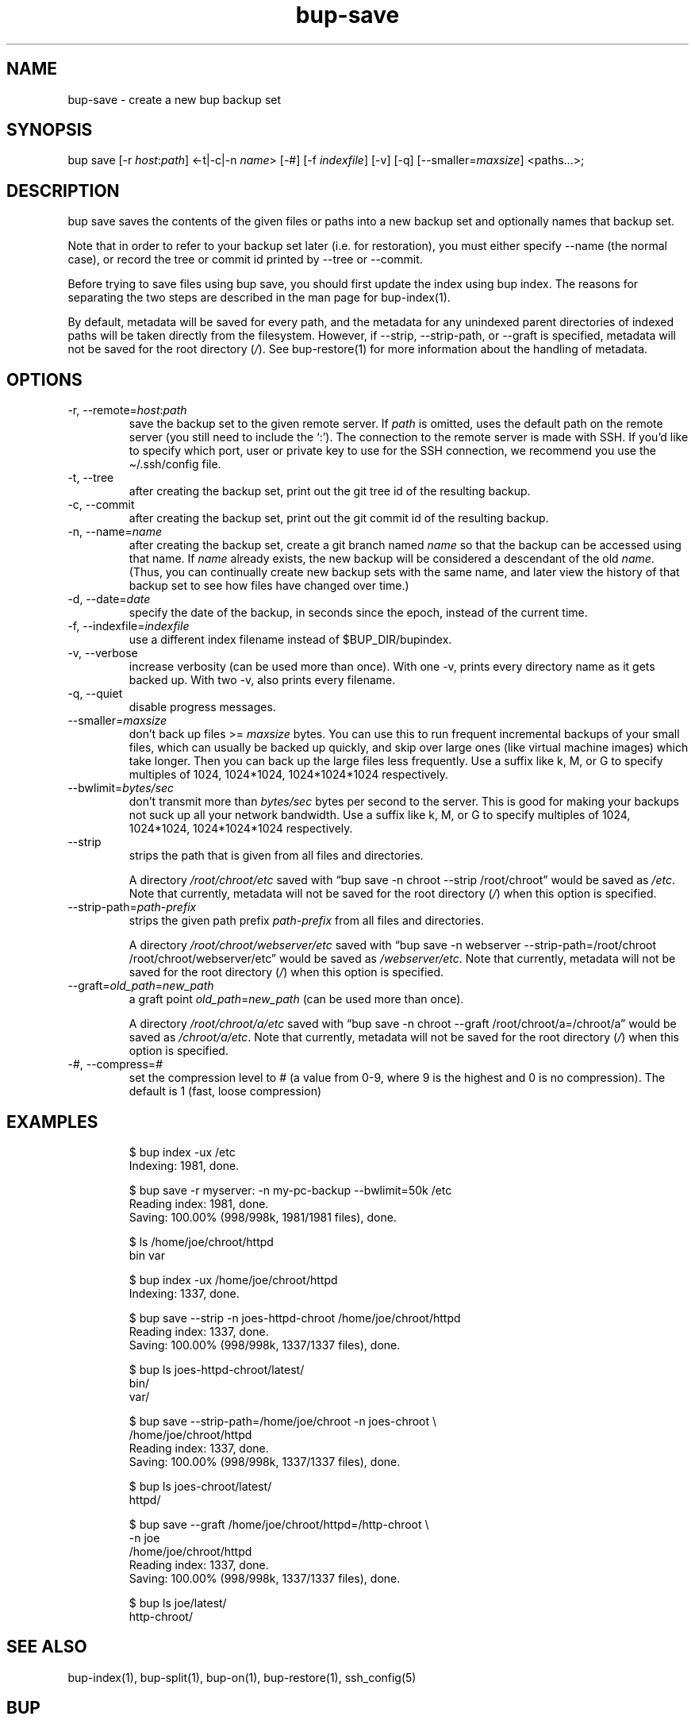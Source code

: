 .\" Automatically generated by Pandoc 3.1.11.1
.\"
.TH "bup\-save" "1" "2025\-01\-08" "Bup 0.33.7" ""
.SH NAME
bup\-save \- create a new bup backup set
.SH SYNOPSIS
bup save [\-r \f[I]host\f[R]:\f[I]path\f[R]] <\-t|\-c|\-n
\f[I]name\f[R]> [\-#] [\-f \f[I]indexfile\f[R]] [\-v] [\-q]
[\-\-smaller=\f[I]maxsize\f[R]] <paths\&...>;
.SH DESCRIPTION
\f[CR]bup save\f[R] saves the contents of the given files or paths into
a new backup set and optionally names that backup set.
.PP
Note that in order to refer to your backup set later (i.e.\ for
restoration), you must either specify \f[CR]\-\-name\f[R] (the normal
case), or record the tree or commit id printed by \f[CR]\-\-tree\f[R] or
\f[CR]\-\-commit\f[R].
.PP
Before trying to save files using \f[CR]bup save\f[R], you should first
update the index using \f[CR]bup index\f[R].
The reasons for separating the two steps are described in the man page
for \f[CR]bup\-index\f[R](1).
.PP
By default, metadata will be saved for every path, and the metadata for
any unindexed parent directories of indexed paths will be taken directly
from the filesystem.
However, if \f[CR]\-\-strip\f[R], \f[CR]\-\-strip\-path\f[R], or
\f[CR]\-\-graft\f[R] is specified, metadata will not be saved for the
root directory (\f[I]/\f[R]).
See \f[CR]bup\-restore\f[R](1) for more information about the handling
of metadata.
.SH OPTIONS
.TP
\-r, \-\-remote=\f[I]host\f[R]:\f[I]path\f[R]
save the backup set to the given remote server.
If \f[I]path\f[R] is omitted, uses the default path on the remote server
(you still need to include the `:').
The connection to the remote server is made with SSH.
If you\[cq]d like to specify which port, user or private key to use for
the SSH connection, we recommend you use the
\f[CR]\[ti]/.ssh/config\f[R] file.
.TP
\-t, \-\-tree
after creating the backup set, print out the git tree id of the
resulting backup.
.TP
\-c, \-\-commit
after creating the backup set, print out the git commit id of the
resulting backup.
.TP
\-n, \-\-name=\f[I]name\f[R]
after creating the backup set, create a git branch named \f[I]name\f[R]
so that the backup can be accessed using that name.
If \f[I]name\f[R] already exists, the new backup will be considered a
descendant of the old \f[I]name\f[R].
(Thus, you can continually create new backup sets with the same name,
and later view the history of that backup set to see how files have
changed over time.)
.TP
\-d, \-\-date=\f[I]date\f[R]
specify the date of the backup, in seconds since the epoch, instead of
the current time.
.TP
\-f, \-\-indexfile=\f[I]indexfile\f[R]
use a different index filename instead of \f[CR]$BUP_DIR/bupindex\f[R].
.TP
\-v, \-\-verbose
increase verbosity (can be used more than once).
With one \-v, prints every directory name as it gets backed up.
With two \-v, also prints every filename.
.TP
\-q, \-\-quiet
disable progress messages.
.TP
\-\-smaller=\f[I]maxsize\f[R]
don\[cq]t back up files >= \f[I]maxsize\f[R] bytes.
You can use this to run frequent incremental backups of your small
files, which can usually be backed up quickly, and skip over large ones
(like virtual machine images) which take longer.
Then you can back up the large files less frequently.
Use a suffix like k, M, or G to specify multiples of 1024, 1024*1024,
1024*1024*1024 respectively.
.TP
\-\-bwlimit=\f[I]bytes/sec\f[R]
don\[cq]t transmit more than \f[I]bytes/sec\f[R] bytes per second to the
server.
This is good for making your backups not suck up all your network
bandwidth.
Use a suffix like k, M, or G to specify multiples of 1024, 1024*1024,
1024*1024*1024 respectively.
.TP
\-\-strip
strips the path that is given from all files and directories.
.RS
.PP
A directory \f[I]/root/chroot/etc\f[R] saved with \[lq]bup save \-n
chroot \-\-strip /root/chroot\[rq] would be saved as \f[I]/etc\f[R].
Note that currently, metadata will not be saved for the root directory
(\f[I]/\f[R]) when this option is specified.
.RE
.TP
\-\-strip\-path=\f[I]path\-prefix\f[R]
strips the given path prefix \f[I]path\-prefix\f[R] from all files and
directories.
.RS
.PP
A directory \f[I]/root/chroot/webserver/etc\f[R] saved with \[lq]bup
save \-n webserver \-\-strip\-path=/root/chroot
/root/chroot/webserver/etc\[rq] would be saved as
\f[I]/webserver/etc\f[R].
Note that currently, metadata will not be saved for the root directory
(\f[I]/\f[R]) when this option is specified.
.RE
.TP
\-\-graft=\f[I]old_path\f[R]=\f[I]new_path\f[R]
a graft point \f[I]old_path\f[R]=\f[I]new_path\f[R] (can be used more
than once).
.RS
.PP
A directory \f[I]/root/chroot/a/etc\f[R] saved with \[lq]bup save \-n
chroot \-\-graft /root/chroot/a=/chroot/a\[rq] would be saved as
\f[I]/chroot/a/etc\f[R].
Note that currently, metadata will not be saved for the root directory
(\f[I]/\f[R]) when this option is specified.
.RE
.TP
\-\f[I]#\f[R], \-\-compress=\f[I]#\f[R]
set the compression level to # (a value from 0\-9, where 9 is the
highest and 0 is no compression).
The default is 1 (fast, loose compression)
.SH EXAMPLES
.IP
.EX
$ bup index \-ux /etc
Indexing: 1981, done.

$ bup save \-r myserver: \-n my\-pc\-backup \-\-bwlimit=50k /etc
Reading index: 1981, done.
Saving: 100.00% (998/998k, 1981/1981 files), done.



$ ls /home/joe/chroot/httpd
bin var

$ bup index \-ux /home/joe/chroot/httpd
Indexing: 1337, done.

$ bup save \-\-strip \-n joes\-httpd\-chroot /home/joe/chroot/httpd
Reading index: 1337, done.
Saving: 100.00% (998/998k, 1337/1337 files), done.

$ bup ls joes\-httpd\-chroot/latest/
bin/
var/


$ bup save \-\-strip\-path=/home/joe/chroot \-n joes\-chroot \[rs]
     /home/joe/chroot/httpd
Reading index: 1337, done.
Saving: 100.00% (998/998k, 1337/1337 files), done.

$ bup ls joes\-chroot/latest/
httpd/


$ bup save \-\-graft /home/joe/chroot/httpd=/http\-chroot \[rs]
     \-n joe
     /home/joe/chroot/httpd
Reading index: 1337, done.
Saving: 100.00% (998/998k, 1337/1337 files), done.

$ bup ls joe/latest/
http\-chroot/
.EE
.SH SEE ALSO
\f[CR]bup\-index\f[R](1), \f[CR]bup\-split\f[R](1),
\f[CR]bup\-on\f[R](1), \f[CR]bup\-restore\f[R](1),
\f[CR]ssh_config\f[R](5)
.SH BUP
Part of the \f[CR]bup\f[R](1) suite.
.SH AUTHORS
Avery Pennarun \c
.MT apenwarr@gmail.com
.ME \c.
